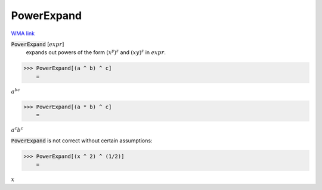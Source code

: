 PowerExpand
===========

`WMA link <https://reference.wolfram.com/language/ref/PowerExpand.html>`_


:code:`PowerExpand` [:math:`expr`]
    expands out powers of the form :math:`(x^y)^z` and :math:`(x y)^z` in :math:`expr`.





>>> PowerExpand[(a ^ b) ^ c]
    =

:math:`a^{b c}`


>>> PowerExpand[(a * b) ^ c]
    =

:math:`a^c b^c`



:code:`PowerExpand`  is not correct without certain assumptions:

>>> PowerExpand[(x ^ 2) ^ (1/2)]
    =

:math:`x`


